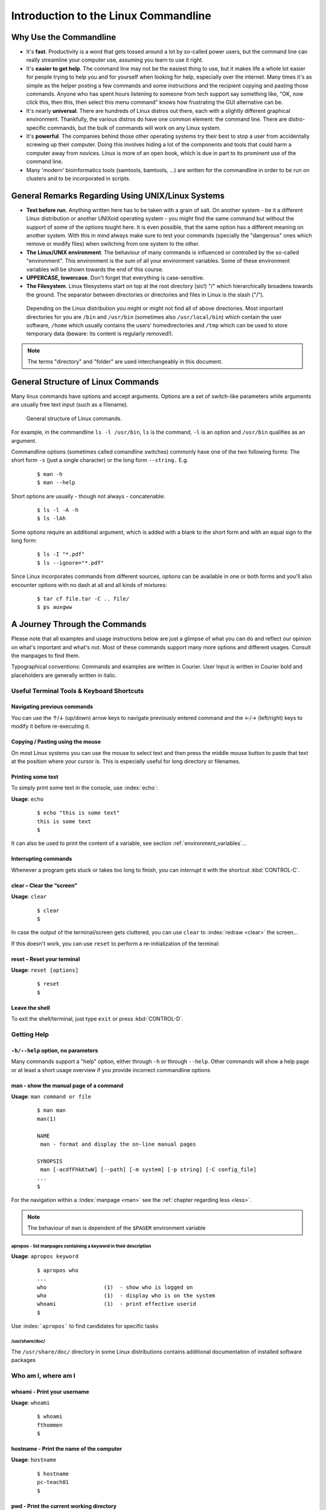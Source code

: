 #####################################
Introduction to the Linux Commandline
#####################################

***********************
Why Use the Commandline
***********************

- It's **fast**. Productivity is a word that gets tossed around a lot by so-called power users, but the command line can
  really streamline your computer use, assuming you learn to use it right.

- It's **easier to get help**. The command line may not be the easiest thing to use, but it makes life a whole lot
  easier for people trying to help you and for yourself when looking for help, especially over the internet. Many times
  it's as simple as the helper posting a few commands and some instructions and the recipient copying and pasting those
  commands. Anyone who has spent hours listening to someone from tech support say something like, "OK, now click this,
  then this, then select this menu command" knows how frustrating the GUI alternative can be. 

- It's nearly **universal**. There are hundreds of Linux distros out there, each with a slightly different graphical
  environment. Thankfully, the various distros do have one common element: the command line. There are distro-specific
  commands, but the bulk of commands will work on any Linux system.

- It's **powerful**. The companies behind those other operating systems try their best to stop a user from accidentally
  screwing up their computer. Doing this involves hiding a lot of the components and tools that could harm a computer
  away from novices. Linux is more of an open book, which is due in part to its prominent use of the command line.

- Many 'modern' bioinformatics tools (samtools, bamtools, ...) are written for the commandline in order to be run on
  clusters and to be incorporated in scripts.

**************************************************
General Remarks Regarding Using UNIX/Linux Systems
**************************************************

- **Test before run**. Anything written here has to be taken with a grain of salt. On another system - be it a different
  Linux distribution or another UNIXoid operating system - you might find the same command but without the support of
  some of the options tought here. It is even possible, that the same option has a different meaning on another system.
  With this in mind always make sure to test your commands (specially the "dangerous" ones which remove or modify files)
  when switching from one system to the other.

- **The Linux/UNIX environment**. The behaviour of many commands is influenced or controlled by the so-called
  "environment". This environment is the sum of all your environment variables. Some of these environment variables will
  be shown towards the end of this course.

- **UPPERCASE, lowercase**. Don't forget that everything is case-sensitive.

- **The Filesystem**. Linux filesystems start on top at the root directory (sic!) "/" which hierarchically broadens
  towards the ground.  The separator between directories or directories and files in Linux is the slash ("/").


.. _figure-filesystem:
.. figure:: _static/filesystem.png

  Depending on the Linux distribution you might or might not find all of above
  directories. Most important directories for you are ``/bin`` and ``/usr/bin``
  (sometimes also ``/usr/local/bin``) which contain the user software, ``/home`` which
  usually contains the users' homedirectories and ``/tmp`` which can be used to store
  temporary data (beware: Its content is regularly removed!).

.. note:: The terms "directory" and "folder" are used interchangeably in this document.

***********************************
General Structure of Linux Commands
***********************************

Many linux commands have options and accept arguments. Options are a set of switch-like parameters
while arguments are usually free text input (such as a filename).

.. figure:: _static/LinuxCommandStructure.png

   General structure of Linux commands.

For example, in the commandline ``ls -l /usr/bin``, ``ls`` is the command, ``-l`` is an option and ``/usr/bin`` qualifies as an argument.

Commandline options (sometimes called comandline switches) commonly have one of the two following
forms: The short form ``-s`` (just a single character) or the long form ``--string.`` E.g.

 :: 

  $ man -h
  $ man --help

Short options are usually - though not always - concatenable:

 ::

  $ ls -l -A -h
  $ ls -lAh

Some options require an additional argument, which is added with a blank to the short form and with an equal sign to the long form:

 :: 

  $ ls -I "*.pdf"
  $ ls --ignore="*.pdf"

Since Linux incorporates commands from different sources, options can be available in one or both forms and you'll also encounter options with no dash at all and all kinds of mixtures:

 :: 

  $ tar cf file.tar -C .. file/
  $ ps auxgww





******************************
A Journey Through the Commands
******************************

Please note that all examples and usage instructions below are just a glimpse of what you can do and reflect our opinion on what's important and what's not. Most of these commands support many more options and different usages. Consult the manpages to find them.

Typographical conventions: Commands and examples are written in Courier.  User Input is written in Courier bold and placeholders are generally written in italic.

Useful Terminal Tools & Keyboard Shortcuts
==========================================

Navigating previous commands
-----------------------------

You can use the ↑/↓ (up/down) arrow keys to navigate previously entered command and the ←/→ (left/right) keys to modify it before re-executing it.

Copying / Pasting using the mouse
---------------------------------

On most Linux systems you can use the mouse to select text and then press the middle mouse button to
paste that text at the position where your cursor is. This is especially useful for long directory
or filenames.


Printing some text
------------------

To simply print some text in the console, use :index:`echo`:

**Usage**:  ``echo``

 :: 

  $ echo "this is some text"
  this is some text
  $

It can also be used to print the content of a variable, see section :ref:`environment_variables`...


Interrupting commands
----------------------

Whenever a program gets stuck or takes too long to finish, you can *interrupt* it with the shortcut
:kbd:`CONTROL-C`.

clear – Clear the “screen”
--------------------------

**Usage**:  ``clear``

 :: 

  $ clear
  $

In case the output of the terminal/screen gets cluttered, you can use ``clear`` to :index:`redraw <clear>` the screen... 

If this doesn't work, you can use ``reset`` to perform a re-initialization of the terminal:

reset – Reset your terminal
---------------------------

**Usage**:  ``reset [options]``

 :: 

  $ reset
  $

Leave the shell
-----------------

To exit the shell/terminal, just type ``exit`` or press :kbd:`CONTROL-D`.


.. _help:

Getting Help
============

``-h/--help`` option, no parameters
-----------------------------------

Many commands support a "help" option, either through ``-h`` or through ``--help``. 
Other commands will show a help page or at least a short usage overview if you provide incorrect commandline options

man - show the manual page of a command
---------------------------------------

**Usage**: 
``man command or file``

 :: 

  $ man man
  man(1)
  
  NAME
   man - format and display the on-line manual pages
  
  SYNOPSIS
   man [-acdfFhkKtwW] [--path] [-m system] [-p string] [-C config_file]
  ...
  $

For the navigation within a :index:`manpage <man>` see the :ref:`chapter regarding less <less>`.

.. note:: The behaviour of ``man`` is dependent of the ``$PAGER`` environment variable

apropos - list manpages containing a keyword in their description
^^^^^^^^^^^^^^^^^^^^^^^^^^^^^^^^^^^^^^^^^^^^^^^^^^^^^^^^^^^^^^^^^

**Usage**: ``apropos keyword``

 :: 

  $ apropos who
  ...
  who                  (1)  - show who is logged on
  who                  (1)  - display who is on the system
  whoami               (1)  - print effective userid
  $

Use :index:```apropos``` to find candidates for specific tasks


/usr/share/doc/
^^^^^^^^^^^^^^^

The ``/usr/share/doc/`` directory in some Linux distributions contains additional documentation of installed software packages 

Who am I, where am I
====================

whoami - Print your username
----------------------------

**Usage**: ``whoami``

 :: 

  $ whoami
  fthommen
  $

hostname - Print the name of the computer
-----------------------------------------

**Usage**: ``hostname``

 :: 

  $ hostname
  pc-teach01
  $

pwd - Print the current working directory
-----------------------------------------

**Usage**: ``pwd`` 

 :: 

  $ pwd
  /home/fthommen
  $

date - Print current date and time
----------------------------------

**Usage**: ``date``

 :: 

  $ date
  Tue Sep 25 19:57:50 CEST 2012
  $

.. note:: The command ``time`` does something completely different than :index:```date``` and is not used to show the current time.

Moving Around
=============

cd - Change the working directory
---------------------------------

**Usage**: ``cd [new_directory]``

 :: 

  $ pwd
  /home/fthommen
  $ cd /usr/bin
  $ pwd
  /usr/bin
  $

Special directories:

- "``.``":  The current working directory
- "``..``": The parent directory of the current working directory
- "``~``":  Your homedirectory

.. note:: Using :index:```cd``` without a directory is equivalent to "``cd ~``" and changes into the users's homedirectory
.. note:: Please note the difference between absolute pathes (starting with "``/``") and relative pathes (starting with a directory name)

::

  $ pwd
  /usr
  $ cd /bin
  $ pwd
  /bin

::

  $ pwd
  /usr
  $ cd bin
  $ pwd
  /usr/bin
  $


See What's Around
=================

ls - List directory contents
----------------------------

**Usage**:  
  ``ls [options] [file(s) or directory/ies]``

:: 

  $ ls
  /home/fthommen
  $ ls -l aa.pdf
  -rw-r--r-- 1 fthommen cmueller 0 Sep 24 10:59 aa.pdf
  $


Useful options:

-l      Long listing with permissions, user, group and last modification date
-1      Print listing in one column only 
-a      Show all files (hidden, "." and "..")
-A      Show almost all files (hidden, but not "." and "..") 
-F      Show filetypes (nothing = regular file, "/" = directory, "*" = executable file, "@" = symbolic link)
-d      Show directory information instead of  directory content
-t      Sort listing by modification time (most recent on top)

----------

.. image:: _static/LongListingDeconstructed.png

----------
 
Digression: Shell globs
-----------------------

Files and folders can't only be referred to with their full name, but also with so-called "Shell Globs", which are a kind of simple pattern to address groups of files and folders. Instead of explicit names you can use the following placeholders:

- ``?:``  Any single character
- ``*:``  Any number of any character (including no character at all, but **not** matching a starting "."))
- ``[...]:``    One of the characters included in the brackets.  Use "-" to define ranges  of characters
- ``{word1,word2}:``    Each individual word is expanded

Examples:

- ``*.pdf:``  All files having the extension ".pdf"
- ``?.jpg:``  Jpeg file consisting of only one character
- ``[0-9]*.txt:`` All files starting with a number and having the extension ".txt"
- ``*.???:``  All files having a three-character extension
- ``photo.{jpg,png}:``  "photo.jpg" and "photo.png"

.. note:: The special directory "``~``" mentioned above is a shell glob, too.

Organize Files and Folders
==========================

cp – Copy files and folders
---------------------------

**Usage**:  ``cp [options] sourcefile destinationfile``


 :: 

  $ cp /usr/bin/less /tmp/backup_of_less
  $


**Useful options**:

-r      Copy recursively 
-i      Interactive operation, ask before overwriting an existing file 
-p      Preserve owner, permissions and timestamp 


We copy a set of exercise files from the network share into our home directory:
 :: 

  $ cp -r /g/bio-it/courses/LSB/exercises  ~/exercises
  $

rsync - intelligently copying files and folders
-----------------------------------------------

**Usage**: ``rsync [options] source target``

 ::

  $ rsync -av /etc/ root@taperobot:/etc-backup
  ...
  $

``rsync`` allows to copy files or folders locally or to wherever you have ``ssh`` access.  You can have ``rsync`` have copying only newer files or only older files.  If copy operation is interrupted, you can rerun ``rsync`` and it will only copy the missing files (in contrast to ``cp`` which will just copy everything again).

``source`` and ``target`` can be local directories or have the form user@remotehost:directory, in which case you'll have to give your password for the remote host.  This latter version will copy over the network.

.. note:: ``rsync`` is one of the few cases, where it matters if a directory is written with an ending slash ("/") or nor: If the source is a directory and ends with a slash, then the **content** of this directory will be copied.  If the source doesn't have an ending slash, then a directory with the same name will be created within the target directory


**Useful option combinations**:

-av  Verbosely copies all source files wich are different (different size, different age) or missing from the source.  **Beware**: This will also copy files which are older on the source side
-au  Silently copies all source files wich are different (different size, different age) or missing from the source.  This combination will not overwrite newer files by older ones

touch – Create a file or change last modification date of an existing file
--------------------------------------------------------------------------

**Usage**:  ``touch file(s) or directory/ies``

 :: 

  $ ls afile
  ls: afile: No such file or directory
  $ touch afile
  $ ls afile
  afile
  $

 :: 

  $ ls -l aa.pdf
  -rw-r--r-- 1 fthommen cmueller 0 Sep 24 10:59 aa.pdf
  $ touch aa.pdf
  $ ls -l aa.pdf
  -rw-r--r-- 1 fthommen cmueller 0 Sep 25 22:01 aa.pdf
  $

rm - Remove files and directories
---------------------------------

**Usage**:  ``rm [options] file(s)``
        ``rm -r [options] directory/ies``

 :: 

  $ ls afile
  afile
  $ rm afile
  $ ls afile
  ls: afile: No such file or directory
  $

**Useful options**: 

-i  Ask for confirmation of each removal
-r  Remove recursively
-f  Force the removal (no questions, no errors if a file doesn't exist)

.. note:: rm without the -i option will usually not ask you if you really want to remove the file or directory

mv - Move and rename files and folders
--------------------------------------

**Usage**:  ``mv [options] sourcefile destinationfile``
            ``mv [options] sourcefile(s) destinationdirectory``

 :: 

  $ ls *.txt
  a.txt
  $ mv a.txt b.txt
  $ ls *.txt
  b.txt
  $

**Useful options**: 

-i  Ask for confirmation of each removal

.. note:: You cannot overwrite an existing directory by another one with mv

.. _mkdir:

mkdir - Create a new directory
------------------------------

**Usage**:  ``mkdir [options] directory``

 :: 

  $ ls adir/
  ls: adir/: No such file or directory
  $ mkdir adir
  $ ls adir
  $

**Useful options**: 

-p   Create parent directories (when creating nested directories)

:: 

  $ mkdir adir/bdir
  mkdir: cannot create directory 'adir/bdir': No such file or directory
  $ mkdir –p adir/bdir
  $

rmdir - Remove an empty directory
---------------------------------

**Usage**:  ``rmdir directory``

 :: 

  $ rmdir adir/
  $

.. note:: If the directory is not empty, rmdir will complain and not remove it.


View Files
==========

cat - Print files on terminal (concatenate)
-------------------------------------------

**Usage**:  ``cat [options] file(s)``

 :: 

  $ cat  P12931.fasta backup_of_P12931.fasta
  ...
  $


.. note:: The command :index:`cat` only makes sense for short files or for e.g. combining several files into one.  See the redirection examples later.


head - Print first lines of a textfile
--------------------------------------

:index:`Head <head>` is a program on Unix and Unix-like systems used to display the beginning of a text file or piped data.

**Usage**:  ``head [options] file(s)``

 :: 

  $ head /etc/passwd
  root:x:0:0:root:/root:/bin/bash
  bin:x:1:1:bin:/bin:/sbin/nologin
  daemon:x:2:2:daemon:/sbin:/sbin/nologin
  adm:x:3:4:adm:/var/adm:/sbin/nologin
  lp:x:4:7:lp:/var/spool/lpd:/sbin/nologin
  sync:x:5:0:sync:/sbin:/bin/sync
  shutdown:x:6:0:shutdown:/sbin:/sbin/shutdown
  halt:x:7:0:halt:/sbin:/sbin/halt
  mail:x:8:12:mail:/var/spool/mail:/sbin/nologin
  news:x:9:13:news:/etc/news:
  $

**Useful options**:

-n num  Print num lines (default is 10)


tail - Print last lines of a textfile
-------------------------------------

The :index:`tail` utility displays the contents of file or, by default, its standard input, to the standard output.

**Usage**:  ``tail [options] file(s)``

 :: 

  $ tail -n 3 /etc/passwd
  xfs:x:43:43:X Font Server:/etc/X11/fs:/sbin/nologin
  gdm:x:42:42::/var/gdm:/sbin/nologin
  sabayon:x:86:86:Sabayon user:/home/sabayon:/sbin/nologin
  $

**Useful options**:

-n num  Print num lines (default is 10)
-f      "Follow" a file (print new lines as they are written to the file)

.. _less:

less - View and navigate files
------------------------------

**Usage**:  ``less [options] file(s)``

 :: 

  $ less  P12931.fasta backup_of_P12931.fasta
  ...
  $

.. note:: This is the default "pager" for manpages under Linux unless you redefine your ``$PAGER`` :ref:`environment variable <environment_variables>` 


**Navigation within less**:

===================================    =======
Key(s):                                 Effect:
===================================    =======
up, down, right, left:                  use cursor keys
top of document:                        g
bottom of document:                     G
search:                                 "/" + search-term
find next match:                        n
find previous match:                    N 
quit:                                   q
===================================    =======


Extracting Informations from Files
==================================

grep - Find lines matching a pattern in textfiles
-------------------------------------------------

:index:```grep`` <grep>` is a command-line utility for searching plain-text data sets for lines matching a regular expression. 

**Usage**:  ``grep [options] pattern file(s)``

 :: 

  $ grep -i ensembl P04637.txt
  DR   Ensembl; ENST00000269305; ENSP00000269305; ENSG00000141510. 
  DR   Ensembl; ENST00000359597; ENSP00000352610; ENSG00000141510. 
  DR   Ensembl; ENST00000419024; ENSP00000402130; ENSG00000141510. 
  DR   Ensembl; ENST00000420246; ENSP00000391127; ENSG00000141510. 
  DR   Ensembl; ENST00000445888; ENSP00000391478; ENSG00000141510. 
  DR   Ensembl; ENST00000455263; ENSP00000398846; ENSG00000141510. 
  $

**Useful options**:

-v      Print lines that do not match
-i      Search case-insensitive
-l      List files with matching lines, not the lines itself
-L      List files without matches
-c      Print count of matching lines for each file

cut - extracting columns from textfiles
---------------------------------------

:index:```cut`` <cut>` allows to get at individual columns in structured textfiles (for instance CSV files).
By default, ``cut`` assumes the columns are TAB-separated.

**Usage**:  ``cut [options] file(s)``


**Useful options**:

-d DELIM   use DELIM instead of TAB for field delimiter. Make sure to use quotes here!
-f         select only these fields; this can either be a single field, 
           multiple individual fields separated by comma or a range of startfield and endfield separated by dash '-'

**Examples**:

 extract column six from the file */exercises/P12931.csv* (which is separated by semicolon ';'):: 

  $ cut -d';' -f6 /exercises/P12931.csv
  PMID 
  2136766 
  11804588 
  ...
  $

 extract columns two, three, eight, nine and ten from the same file::

  $ cut -d';' -f2,3,8-10 /exercises/P12931.csv
  S; 12; 0.21; ; - 
  S; 17; 0.24; MOD_PKA_1; - 
  S; 17; 0.24; MOD_PKA_1; - 
  S; 17; 0.24; MOD_PKA_1; -
  ...
  $


sort - sort a textfile
----------------------

The :index:```sort``` utility is used to sort a textfile (alphabetically or numerically).

**Usage**:  ``sort [options] file(s)``

 :: 

  $ sort /etc/passwd
  ...
  $

**Useful options**:

-f    fold lower case to upper case characters
-n    compare according to string numerical value
-b    ignore leading blanks
-r    reverse the result of comparisons



Useful Filetools
================

file - determine the filetype
-----------------------------

**Usage**:  ``file [options] file(s)``

 :: 

  $ file /bin/date
  /bin/date: ELF 32-bit LSB executable
  $ file /bin
  /bin: directory
  $ file SRC_HUMAN.fasta
  SRC_HUMAN.fasta: ASCII text
  $

.. note:: The command :index:```file``` uses certain tests and some magic to determine the type of a file

which - find a (executable) command
-----------------------------------

**Usage**:  ``which [options] command(s)``

 :: 

  $ which date
  /bin/date
  $ which eclipse
  /usr/bin/eclipse
  $

find - search/find files in any given directory
-----------------------------------------------

**Usage**:  ``find [starting path(s)] [search filter]``

 :: 

  $ find /etc
  /etc
  /etc/printcap
  /etc/protocols
  /etc/xinetd.d
  /etc/xinetd.d/ktalk
  ...
  $

``find`` :index:`is <find>` a powerful command with lots of possible search filters.  Refer to the manpage for a complete list.  

**Examples**:

- Find by name: 

 :: 

  $ find . -name SRC_HUMAN.fasta
  ./SRC_HUMAN.fasta
  $


- Find by size: (List those entries in the directory ``/usr/bin`` that are bigger than 500kBytes)

 :: 

  $ find /usr/bin -size +500k
  /usr/bin/oparchive
  /usr/bin/kiconedit
  /usr/bin/opjitconv
  ...
  $


- Find by type (d=directory, f=file, l=link) 

 :: 

  $ find . -type d
  .
  ./adir
  $


Permissions
===========

using ``ls -l`` to view entries of current directory: 

 :: 

  $ ls -l
  drwxr-xr-x 2 dinkel gibson 4096 Sep 17 10:46 adir
  lrwxrwxrwx 1 dinkel gibson   15 Sep 17 10:45 H1.fasta -> H2.fasta
  -rw-r--r-- 1 dinkel gibson  643 Sep 17 10:45 H2.fasta
  $

.. figure:: _static/LinuxPermissions.png

Changing Permissions
--------------------

Permissions are set using the ``chmod`` (:index:`change mode<chmod>` ) command. 

**Usage**:  ``chmod [options] mode(s) files(s)``

 :: 

  $ ls -l adir
  drwxr-xr-x 2 dinkel gibson 4096 Sep 17 10:46 adir
  $ chmod u-w,o=w adir
  $ ls -l adir
  dr-xr-x-w- 2 dinkel gibson 4096 Sep 17 10:46 adir
  $

The mode is composed of

+-----+---------------+------+------------------------------+-----+--------------+
| Who                 | What                                |  Which permission  |
+=====+===============+======+==============================+=====+==============+
| u:  |  user/owner   |  +:  | add this permission          |  r: | read         |
+-----+---------------+------+------------------------------+-----+--------------+
| g:  |  group        |  -:  | remove this permission       |  w: | write        |
+-----+---------------+------+------------------------------+-----+--------------+
| o:  |  other        |  =:  | set exactly this permission  |  x: | execute      |
+-----+---------------+------+------------------------------+-----+--------------+
| a:  |  all          |      |                              |     |              |
+-----+---------------+------+------------------------------+-----+--------------+


Add executable permission to the group: 

 :: 

  $ chmod g+x file
  $

Revoke this permission: 

 :: 

  $ chmod g-x file
  $

Allow all to read a directory: 

 :: 

  $ chmod a+rx adir/
  $

Remote access
=============

To execute commands at a remote machine/server, you need to log in to this machine. This is done
using the ``ssh`` command (secure shell). In its simplest form, it takes just the machinename as
parameter (assuming the username on the local machine and remote machine are identical): 


 :: 

  $ ssh remote_server
  ...
  $

.. note:: Once logged in, :index:`use <hostname, whoami>` ``hostname,`` ``whoami,`` etc. to
          determine on which machine you are currently working and to get a feeling for your 
          environment!

To use a different username, you can use either: 

 :: 

  $ ssh -l username remote_server
  ...
  $

or 


 :: 

  $ ssh username@remote_server
  ...
  $

When connecting to a machine for the first time, it might display a warning: 

 :: 

  $ ssh sub-master
  The authenticity of host 'sub-master (10.11.4.84)' can't be established. 
  RSA key fingerprint is 47:a4:0f:7b:c2:0f:ef:91:8e:65:fc:3c:f7:0c:53:8d. 
  Are you sure you want to continue connecting (yes/no)?
  ...
  $

Type *yes* here.
If this message appears a second time, you should contact your IT specialist...

To :index:`disconnect <exit, disconnect>` from the remote machine, type: 
 :: 

  $ exit


If setup correctly, you can even use **graphical tools** from the remote server on the local machine. 
For this to work, you need to start the ssh session with the ``-X`` parameter:

 :: 

  $ ssh -X remote_server
  ...
  $

Copying files to and from remote computers can be done using ``scp``  (secure copy). 
The order of parameters is the same as in ``cp``: first the name of the source, then the name of the destination. Either one can be the remote part.


 :: 

  $ scp localfile server:/remotefile

  $ scp server:/remotefile localfile

An alternative username can be provided just as in ssh:

 :: 

  $ scp username@server:/remotefile localfile


IO and Redirections
===================

Redirect
--------

:index:`Redirect <redirect>` the output of one program into e.g. a file: 


Inserting the current date into a new file: 

 :: 

  $ date > file_containing_date
  $

.. Warning:: You can easily overwrite files by this! 

:index:`Filtering <grep>` lines containing the term "src" from FASTA files and inserting them into the file lines_with_src.txt: 

 :: 

  $ cd /exercises/
  $ grep -i "src" *.fasta > lines_with_src.txt
  $

Append
------

:index:`Append <append>` something to a file (rather than overwriting it): 

 :: 

  $ date >> file_containing_date
  $

.. _pipe:

Pipe
----

Use the :index:`pipe <|, pipe>` symbol (``|``) to feed the output of one program into the next program. 
Here: use ``ls`` to show the directory contents and then :index:`use <grep>` ``grep`` to only show those that contain fasta in their name: 

 :: 

  $ cd /exercises
  $ ls | grep fasta
  EPSINS.fasta
  FYN_HUMAN.fasta
  P12931.fasta
  SRC_HUMAN.fasta
  $


.. _environment_variables:

Environment Variables
=====================

:index:`Environment variables <environment variables>` are a set of dynamic named values that can affect the way running processes will behave on a computer.

$HOME
-----

Contains the location of the user's home directory. Although the current user's home directory can also be found out through the 
C functions ``getpwuid`` and ``getuid,`` :index:`$HOME` is often used for convenience in various shell scripts (and other contexts).

.. note:: Do not change this variable unless you have a good reason and you know what you are doing!

.. _path:

$PATH
-----

:index:`$PATH` contains a colon-separated (':') list of directories that the shell searches for commands that do not contain a slash in their name 
(commands with slashes are interpreted as file names to execute, and the shell attempts to execute the files directly).
So if the directory */usr/bin/* is in `$PATH` (which it should), then the command ``/usr/bin/less`` can be accessed by simply typing ``less`` instead of
``/usr/bin/less``. How convenient!

.. Warning:: If you ever need to change this variable, you should always **append** to it, rather
   than overwriting it: 

   Overwriting (bad): ``export PATH=/my/new/path``; 

   Appending (good): ``export PATH=$PATH:/my/new/path``

$PAGER
------

The :index:`$PAGER` variable contains the path to the program used to list the contents of files through (such :index:`as <less>` ``less`` :index:`or <more>` ``more``).

$PWD
----

The :index:`$PWD` variable points to the current directory. Equivalent to the output of the command ``pwd`` when called without arguments.

Displaying environment variables
--------------------------------

:index:`Use <environment variables; display>` ``echo`` to :index:`display <echo>` individual variables `set`` :index:`or <env>` ``env`` to view all at once:

 :: 

  $ echo $HOME
  /localhome/teach01
  $ set
  ...
  $ env
  ...
  $

Setting an environment variable
-------------------------------

Use ``export`` followed by the variable name and the value of the variable (separated by the equal sign) to :index:`set <environment variables; set, set, export>` an environment variable:

 :: 

  $ export PAGER=/usr/bin/less
  $

.. note:: An environment variable is only valid for your current session. Once you logout of your current session, it is lost or reset.


